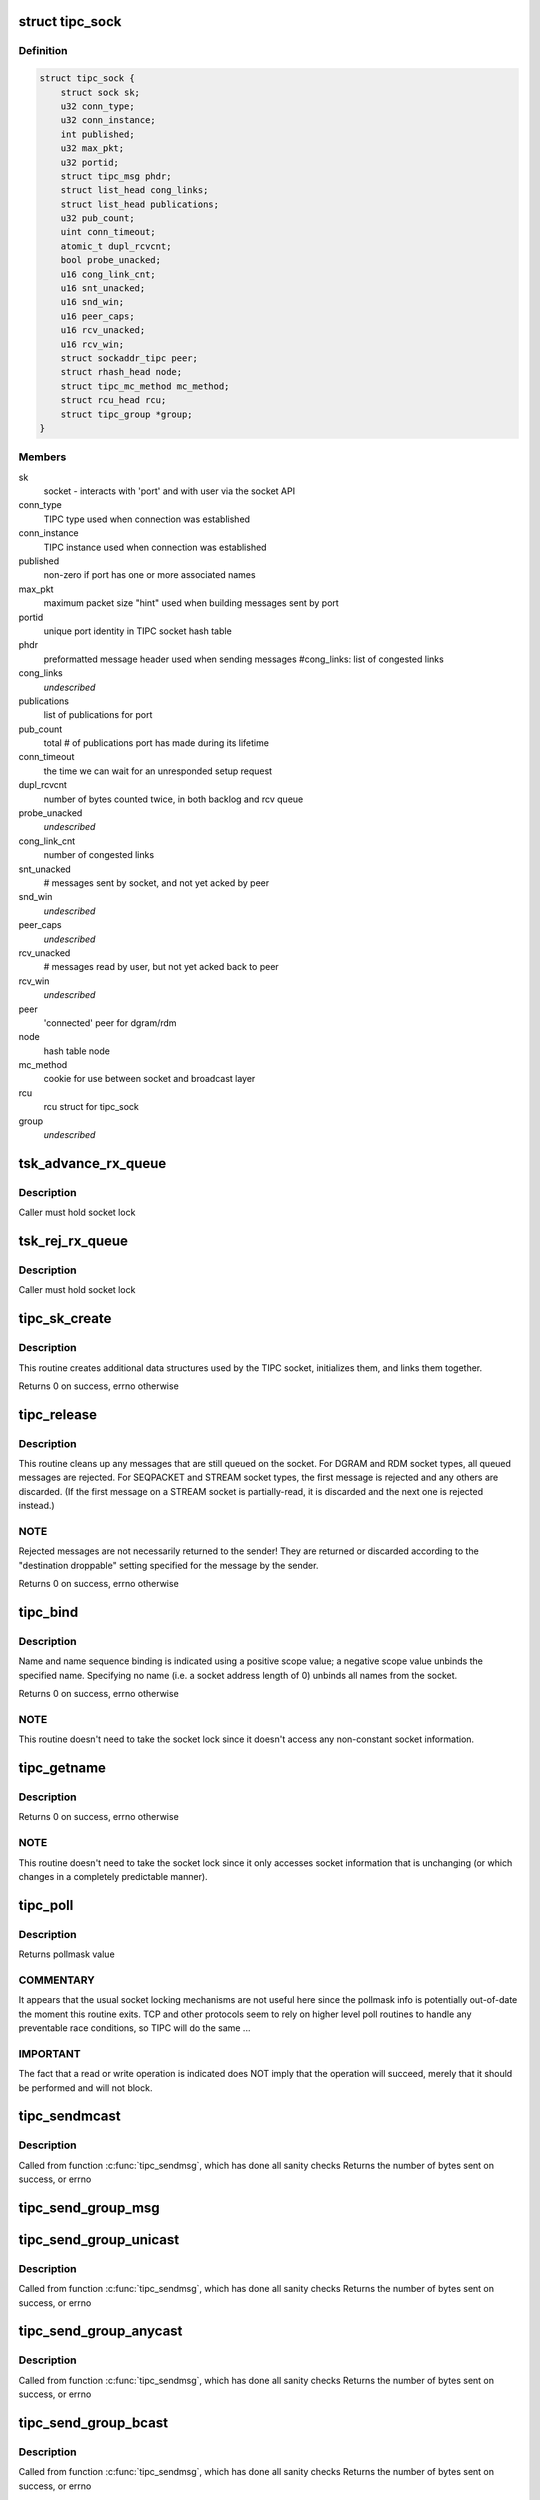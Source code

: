 .. -*- coding: utf-8; mode: rst -*-
.. src-file: net/tipc/socket.c

.. _`tipc_sock`:

struct tipc_sock
================

.. c:type:: struct tipc_sock

    TIPC socket structure

.. _`tipc_sock.definition`:

Definition
----------

.. code-block:: c

    struct tipc_sock {
        struct sock sk;
        u32 conn_type;
        u32 conn_instance;
        int published;
        u32 max_pkt;
        u32 portid;
        struct tipc_msg phdr;
        struct list_head cong_links;
        struct list_head publications;
        u32 pub_count;
        uint conn_timeout;
        atomic_t dupl_rcvcnt;
        bool probe_unacked;
        u16 cong_link_cnt;
        u16 snt_unacked;
        u16 snd_win;
        u16 peer_caps;
        u16 rcv_unacked;
        u16 rcv_win;
        struct sockaddr_tipc peer;
        struct rhash_head node;
        struct tipc_mc_method mc_method;
        struct rcu_head rcu;
        struct tipc_group *group;
    }

.. _`tipc_sock.members`:

Members
-------

sk
    socket - interacts with 'port' and with user via the socket API

conn_type
    TIPC type used when connection was established

conn_instance
    TIPC instance used when connection was established

published
    non-zero if port has one or more associated names

max_pkt
    maximum packet size "hint" used when building messages sent by port

portid
    unique port identity in TIPC socket hash table

phdr
    preformatted message header used when sending messages
    #cong_links: list of congested links

cong_links
    *undescribed*

publications
    list of publications for port

pub_count
    total # of publications port has made during its lifetime

conn_timeout
    the time we can wait for an unresponded setup request

dupl_rcvcnt
    number of bytes counted twice, in both backlog and rcv queue

probe_unacked
    *undescribed*

cong_link_cnt
    number of congested links

snt_unacked
    # messages sent by socket, and not yet acked by peer

snd_win
    *undescribed*

peer_caps
    *undescribed*

rcv_unacked
    # messages read by user, but not yet acked back to peer

rcv_win
    *undescribed*

peer
    'connected' peer for dgram/rdm

node
    hash table node

mc_method
    cookie for use between socket and broadcast layer

rcu
    rcu struct for tipc_sock

group
    *undescribed*

.. _`tsk_advance_rx_queue`:

tsk_advance_rx_queue
====================

.. c:function:: void tsk_advance_rx_queue(struct sock *sk)

    discard first buffer in socket receive queue

    :param struct sock \*sk:
        *undescribed*

.. _`tsk_advance_rx_queue.description`:

Description
-----------

Caller must hold socket lock

.. _`tsk_rej_rx_queue`:

tsk_rej_rx_queue
================

.. c:function:: void tsk_rej_rx_queue(struct sock *sk)

    reject all buffers in socket receive queue

    :param struct sock \*sk:
        *undescribed*

.. _`tsk_rej_rx_queue.description`:

Description
-----------

Caller must hold socket lock

.. _`tipc_sk_create`:

tipc_sk_create
==============

.. c:function:: int tipc_sk_create(struct net *net, struct socket *sock, int protocol, int kern)

    create a TIPC socket

    :param struct net \*net:
        network namespace (must be default network)

    :param struct socket \*sock:
        pre-allocated socket structure

    :param int protocol:
        protocol indicator (must be 0)

    :param int kern:
        caused by kernel or by userspace?

.. _`tipc_sk_create.description`:

Description
-----------

This routine creates additional data structures used by the TIPC socket,
initializes them, and links them together.

Returns 0 on success, errno otherwise

.. _`tipc_release`:

tipc_release
============

.. c:function:: int tipc_release(struct socket *sock)

    destroy a TIPC socket

    :param struct socket \*sock:
        socket to destroy

.. _`tipc_release.description`:

Description
-----------

This routine cleans up any messages that are still queued on the socket.
For DGRAM and RDM socket types, all queued messages are rejected.
For SEQPACKET and STREAM socket types, the first message is rejected
and any others are discarded.  (If the first message on a STREAM socket
is partially-read, it is discarded and the next one is rejected instead.)

.. _`tipc_release.note`:

NOTE
----

Rejected messages are not necessarily returned to the sender!  They
are returned or discarded according to the "destination droppable" setting
specified for the message by the sender.

Returns 0 on success, errno otherwise

.. _`tipc_bind`:

tipc_bind
=========

.. c:function:: int tipc_bind(struct socket *sock, struct sockaddr *uaddr, int uaddr_len)

    associate or disassocate TIPC name(s) with a socket

    :param struct socket \*sock:
        socket structure

    :param struct sockaddr \*uaddr:
        socket address describing name(s) and desired operation

    :param int uaddr_len:
        size of socket address data structure

.. _`tipc_bind.description`:

Description
-----------

Name and name sequence binding is indicated using a positive scope value;
a negative scope value unbinds the specified name.  Specifying no name
(i.e. a socket address length of 0) unbinds all names from the socket.

Returns 0 on success, errno otherwise

.. _`tipc_bind.note`:

NOTE
----

This routine doesn't need to take the socket lock since it doesn't
access any non-constant socket information.

.. _`tipc_getname`:

tipc_getname
============

.. c:function:: int tipc_getname(struct socket *sock, struct sockaddr *uaddr, int *uaddr_len, int peer)

    get port ID of socket or peer socket

    :param struct socket \*sock:
        socket structure

    :param struct sockaddr \*uaddr:
        area for returned socket address

    :param int \*uaddr_len:
        area for returned length of socket address

    :param int peer:
        0 = own ID, 1 = current peer ID, 2 = current/former peer ID

.. _`tipc_getname.description`:

Description
-----------

Returns 0 on success, errno otherwise

.. _`tipc_getname.note`:

NOTE
----

This routine doesn't need to take the socket lock since it only
accesses socket information that is unchanging (or which changes in
a completely predictable manner).

.. _`tipc_poll`:

tipc_poll
=========

.. c:function:: unsigned int tipc_poll(struct file *file, struct socket *sock, poll_table *wait)

    read and possibly block on pollmask

    :param struct file \*file:
        file structure associated with the socket

    :param struct socket \*sock:
        socket for which to calculate the poll bits

    :param poll_table \*wait:
        ???

.. _`tipc_poll.description`:

Description
-----------

Returns pollmask value

.. _`tipc_poll.commentary`:

COMMENTARY
----------

It appears that the usual socket locking mechanisms are not useful here
since the pollmask info is potentially out-of-date the moment this routine
exits.  TCP and other protocols seem to rely on higher level poll routines
to handle any preventable race conditions, so TIPC will do the same ...

.. _`tipc_poll.important`:

IMPORTANT
---------

The fact that a read or write operation is indicated does NOT
imply that the operation will succeed, merely that it should be performed
and will not block.

.. _`tipc_sendmcast`:

tipc_sendmcast
==============

.. c:function:: int tipc_sendmcast(struct socket *sock, struct tipc_name_seq *seq, struct msghdr *msg, size_t dlen, long timeout)

    send multicast message

    :param struct socket \*sock:
        socket structure

    :param struct tipc_name_seq \*seq:
        destination address

    :param struct msghdr \*msg:
        message to send

    :param size_t dlen:
        length of data to send

    :param long timeout:
        timeout to wait for wakeup

.. _`tipc_sendmcast.description`:

Description
-----------

Called from function \ :c:func:`tipc_sendmsg`\ , which has done all sanity checks
Returns the number of bytes sent on success, or errno

.. _`tipc_send_group_msg`:

tipc_send_group_msg
===================

.. c:function:: int tipc_send_group_msg(struct net *net, struct tipc_sock *tsk, struct msghdr *m, struct tipc_member *mb, u32 dnode, u32 dport, int dlen)

    send a message to a member in the group

    :param struct net \*net:
        network namespace

    :param struct tipc_sock \*tsk:
        *undescribed*

    :param struct msghdr \*m:
        message to send

    :param struct tipc_member \*mb:
        group member

    :param u32 dnode:
        destination node

    :param u32 dport:
        destination port

    :param int dlen:
        total length of message data

.. _`tipc_send_group_unicast`:

tipc_send_group_unicast
=======================

.. c:function:: int tipc_send_group_unicast(struct socket *sock, struct msghdr *m, int dlen, long timeout)

    send message to a member in the group

    :param struct socket \*sock:
        socket structure

    :param struct msghdr \*m:
        message to send

    :param int dlen:
        total length of message data

    :param long timeout:
        timeout to wait for wakeup

.. _`tipc_send_group_unicast.description`:

Description
-----------

Called from function \ :c:func:`tipc_sendmsg`\ , which has done all sanity checks
Returns the number of bytes sent on success, or errno

.. _`tipc_send_group_anycast`:

tipc_send_group_anycast
=======================

.. c:function:: int tipc_send_group_anycast(struct socket *sock, struct msghdr *m, int dlen, long timeout)

    send message to any member with given identity

    :param struct socket \*sock:
        socket structure

    :param struct msghdr \*m:
        message to send

    :param int dlen:
        total length of message data

    :param long timeout:
        timeout to wait for wakeup

.. _`tipc_send_group_anycast.description`:

Description
-----------

Called from function \ :c:func:`tipc_sendmsg`\ , which has done all sanity checks
Returns the number of bytes sent on success, or errno

.. _`tipc_send_group_bcast`:

tipc_send_group_bcast
=====================

.. c:function:: int tipc_send_group_bcast(struct socket *sock, struct msghdr *m, int dlen, long timeout)

    send message to all members in communication group

    :param struct socket \*sock:
        *undescribed*

    :param struct msghdr \*m:
        message to send

    :param int dlen:
        total length of message data

    :param long timeout:
        timeout to wait for wakeup

.. _`tipc_send_group_bcast.description`:

Description
-----------

Called from function \ :c:func:`tipc_sendmsg`\ , which has done all sanity checks
Returns the number of bytes sent on success, or errno

.. _`tipc_send_group_mcast`:

tipc_send_group_mcast
=====================

.. c:function:: int tipc_send_group_mcast(struct socket *sock, struct msghdr *m, int dlen, long timeout)

    send message to all members with given identity

    :param struct socket \*sock:
        socket structure

    :param struct msghdr \*m:
        message to send

    :param int dlen:
        total length of message data

    :param long timeout:
        timeout to wait for wakeup

.. _`tipc_send_group_mcast.description`:

Description
-----------

Called from function \ :c:func:`tipc_sendmsg`\ , which has done all sanity checks
Returns the number of bytes sent on success, or errno

.. _`tipc_sk_mcast_rcv`:

tipc_sk_mcast_rcv
=================

.. c:function:: void tipc_sk_mcast_rcv(struct net *net, struct sk_buff_head *arrvq, struct sk_buff_head *inputq)

    Deliver multicast messages to all destination sockets

    :param struct net \*net:
        *undescribed*

    :param struct sk_buff_head \*arrvq:
        queue with arriving messages, to be cloned after destination lookup

    :param struct sk_buff_head \*inputq:
        queue with cloned messages, delivered to socket after dest lookup

.. _`tipc_sk_mcast_rcv.description`:

Description
-----------

Multi-threaded: parallel calls with reference to same queues may occur

.. _`tipc_sk_conn_proto_rcv`:

tipc_sk_conn_proto_rcv
======================

.. c:function:: void tipc_sk_conn_proto_rcv(struct tipc_sock *tsk, struct sk_buff *skb, struct sk_buff_head *xmitq)

    receive a connection mng protocol message

    :param struct tipc_sock \*tsk:
        receiving socket

    :param struct sk_buff \*skb:
        pointer to message buffer.

    :param struct sk_buff_head \*xmitq:
        *undescribed*

.. _`tipc_sendmsg`:

tipc_sendmsg
============

.. c:function:: int tipc_sendmsg(struct socket *sock, struct msghdr *m, size_t dsz)

    send message in connectionless manner

    :param struct socket \*sock:
        socket structure

    :param struct msghdr \*m:
        message to send

    :param size_t dsz:
        amount of user data to be sent

.. _`tipc_sendmsg.description`:

Description
-----------

Message must have an destination specified explicitly.
Used for SOCK_RDM and SOCK_DGRAM messages,
and for 'SYN' messages on SOCK_SEQPACKET and SOCK_STREAM connections.
(Note: 'SYN+' is prohibited on SOCK_STREAM.)

Returns the number of bytes sent on success, or errno otherwise

.. _`tipc_sendstream`:

tipc_sendstream
===============

.. c:function:: int tipc_sendstream(struct socket *sock, struct msghdr *m, size_t dsz)

    send stream-oriented data

    :param struct socket \*sock:
        socket structure

    :param struct msghdr \*m:
        data to send

    :param size_t dsz:
        total length of data to be transmitted

.. _`tipc_sendstream.description`:

Description
-----------

Used for SOCK_STREAM data.

Returns the number of bytes sent on success (or partial success),
or errno if no data sent

.. _`tipc_send_packet`:

tipc_send_packet
================

.. c:function:: int tipc_send_packet(struct socket *sock, struct msghdr *m, size_t dsz)

    send a connection-oriented message

    :param struct socket \*sock:
        socket structure

    :param struct msghdr \*m:
        message to send

    :param size_t dsz:
        length of data to be transmitted

.. _`tipc_send_packet.description`:

Description
-----------

Used for SOCK_SEQPACKET messages.

Returns the number of bytes sent on success, or errno otherwise

.. _`tipc_sk_set_orig_addr`:

tipc_sk_set_orig_addr
=====================

.. c:function:: void tipc_sk_set_orig_addr(struct msghdr *m, struct sk_buff *skb)

    capture sender's address for received message

    :param struct msghdr \*m:
        descriptor for message info

    :param struct sk_buff \*skb:
        *undescribed*

.. _`tipc_sk_set_orig_addr.note`:

Note
----

Address is not captured if not requested by receiver.

.. _`tipc_sk_anc_data_recv`:

tipc_sk_anc_data_recv
=====================

.. c:function:: int tipc_sk_anc_data_recv(struct msghdr *m, struct tipc_msg *msg, struct tipc_sock *tsk)

    optionally capture ancillary data for received message

    :param struct msghdr \*m:
        descriptor for message info

    :param struct tipc_msg \*msg:
        received message header

    :param struct tipc_sock \*tsk:
        TIPC port associated with message

.. _`tipc_sk_anc_data_recv.note`:

Note
----

Ancillary data is not captured if not requested by receiver.

Returns 0 if successful, otherwise errno

.. _`tipc_recvmsg`:

tipc_recvmsg
============

.. c:function:: int tipc_recvmsg(struct socket *sock, struct msghdr *m, size_t buflen, int flags)

    receive packet-oriented message

    :param struct socket \*sock:
        *undescribed*

    :param struct msghdr \*m:
        descriptor for message info

    :param size_t buflen:
        length of user buffer area

    :param int flags:
        receive flags

.. _`tipc_recvmsg.description`:

Description
-----------

Used for SOCK_DGRAM, SOCK_RDM, and SOCK_SEQPACKET messages.
If the complete message doesn't fit in user area, truncate it.

Returns size of returned message data, errno otherwise

.. _`tipc_recvstream`:

tipc_recvstream
===============

.. c:function:: int tipc_recvstream(struct socket *sock, struct msghdr *m, size_t buflen, int flags)

    receive stream-oriented data

    :param struct socket \*sock:
        *undescribed*

    :param struct msghdr \*m:
        descriptor for message info

    :param size_t buflen:
        total size of user buffer area

    :param int flags:
        receive flags

.. _`tipc_recvstream.description`:

Description
-----------

Used for SOCK_STREAM messages only.  If not enough data is available
will optionally wait for more; never truncates data.

Returns size of returned message data, errno otherwise

.. _`tipc_write_space`:

tipc_write_space
================

.. c:function:: void tipc_write_space(struct sock *sk)

    wake up thread if port congestion is released

    :param struct sock \*sk:
        socket

.. _`tipc_data_ready`:

tipc_data_ready
===============

.. c:function:: void tipc_data_ready(struct sock *sk)

    wake up threads to indicate messages have been received

    :param struct sock \*sk:
        socket

.. _`tipc_sk_filter_connect`:

tipc_sk_filter_connect
======================

.. c:function:: bool tipc_sk_filter_connect(struct tipc_sock *tsk, struct sk_buff *skb)

    Handle incoming message for a connection-based socket

    :param struct tipc_sock \*tsk:
        TIPC socket

    :param struct sk_buff \*skb:
        pointer to message buffer. Set to NULL if buffer is consumed

.. _`tipc_sk_filter_connect.description`:

Description
-----------

Returns true if everything ok, false otherwise

.. _`rcvbuf_limit`:

rcvbuf_limit
============

.. c:function:: unsigned int rcvbuf_limit(struct sock *sk, struct sk_buff *skb)

    get proper overload limit of socket receive queue

    :param struct sock \*sk:
        socket

    :param struct sk_buff \*skb:
        message

.. _`rcvbuf_limit.description`:

Description
-----------

For connection oriented messages, irrespective of importance,
default queue limit is 2 MB.

For connectionless messages, queue limits are based on message

.. _`rcvbuf_limit.importance-as-follows`:

importance as follows
---------------------


TIPC_LOW_IMPORTANCE       (2 MB)
TIPC_MEDIUM_IMPORTANCE    (4 MB)
TIPC_HIGH_IMPORTANCE      (8 MB)
TIPC_CRITICAL_IMPORTANCE  (16 MB)

Returns overload limit according to corresponding message importance

.. _`tipc_sk_filter_rcv`:

tipc_sk_filter_rcv
==================

.. c:function:: void tipc_sk_filter_rcv(struct sock *sk, struct sk_buff *skb, struct sk_buff_head *xmitq)

    validate incoming message

    :param struct sock \*sk:
        socket

    :param struct sk_buff \*skb:
        pointer to message.

    :param struct sk_buff_head \*xmitq:
        *undescribed*

.. _`tipc_sk_filter_rcv.description`:

Description
-----------

Enqueues message on receive queue if acceptable; optionally handles
disconnect indication for a connected socket.

Called with socket lock already taken

.. _`tipc_sk_backlog_rcv`:

tipc_sk_backlog_rcv
===================

.. c:function:: int tipc_sk_backlog_rcv(struct sock *sk, struct sk_buff *skb)

    handle incoming message from backlog queue

    :param struct sock \*sk:
        socket

    :param struct sk_buff \*skb:
        message

.. _`tipc_sk_backlog_rcv.description`:

Description
-----------

Caller must hold socket lock

.. _`tipc_sk_enqueue`:

tipc_sk_enqueue
===============

.. c:function:: void tipc_sk_enqueue(struct sk_buff_head *inputq, struct sock *sk, u32 dport, struct sk_buff_head *xmitq)

    extract all buffers with destination 'dport' from inputq and try adding them to socket or backlog queue

    :param struct sk_buff_head \*inputq:
        list of incoming buffers with potentially different destinations

    :param struct sock \*sk:
        socket where the buffers should be enqueued

    :param u32 dport:
        port number for the socket

    :param struct sk_buff_head \*xmitq:
        *undescribed*

.. _`tipc_sk_enqueue.description`:

Description
-----------

Caller must hold socket lock

.. _`tipc_sk_rcv`:

tipc_sk_rcv
===========

.. c:function:: void tipc_sk_rcv(struct net *net, struct sk_buff_head *inputq)

    handle a chain of incoming buffers

    :param struct net \*net:
        *undescribed*

    :param struct sk_buff_head \*inputq:
        buffer list containing the buffers
        Consumes all buffers in list until inputq is empty

.. _`tipc_sk_rcv.note`:

Note
----

may be called in multiple threads referring to the same queue

.. _`tipc_connect`:

tipc_connect
============

.. c:function:: int tipc_connect(struct socket *sock, struct sockaddr *dest, int destlen, int flags)

    establish a connection to another TIPC port

    :param struct socket \*sock:
        socket structure

    :param struct sockaddr \*dest:
        socket address for destination port

    :param int destlen:
        size of socket address data structure

    :param int flags:
        file-related flags associated with socket

.. _`tipc_connect.description`:

Description
-----------

Returns 0 on success, errno otherwise

.. _`tipc_listen`:

tipc_listen
===========

.. c:function:: int tipc_listen(struct socket *sock, int len)

    allow socket to listen for incoming connections

    :param struct socket \*sock:
        socket structure

    :param int len:
        (unused)

.. _`tipc_listen.description`:

Description
-----------

Returns 0 on success, errno otherwise

.. _`tipc_accept`:

tipc_accept
===========

.. c:function:: int tipc_accept(struct socket *sock, struct socket *new_sock, int flags, bool kern)

    wait for connection request

    :param struct socket \*sock:
        listening socket

    :param struct socket \*new_sock:
        *undescribed*

    :param int flags:
        file-related flags associated with socket

    :param bool kern:
        *undescribed*

.. _`tipc_accept.description`:

Description
-----------

Returns 0 on success, errno otherwise

.. _`tipc_shutdown`:

tipc_shutdown
=============

.. c:function:: int tipc_shutdown(struct socket *sock, int how)

    shutdown socket connection

    :param struct socket \*sock:
        socket structure

    :param int how:
        direction to close (must be SHUT_RDWR)

.. _`tipc_shutdown.description`:

Description
-----------

Terminates connection (if necessary), then purges socket's receive queue.

Returns 0 on success, errno otherwise

.. _`tipc_setsockopt`:

tipc_setsockopt
===============

.. c:function:: int tipc_setsockopt(struct socket *sock, int lvl, int opt, char __user *ov, unsigned int ol)

    set socket option

    :param struct socket \*sock:
        socket structure

    :param int lvl:
        option level

    :param int opt:
        option identifier

    :param char __user \*ov:
        pointer to new option value

    :param unsigned int ol:
        length of option value

.. _`tipc_setsockopt.description`:

Description
-----------

For stream sockets only, accepts and ignores all IPPROTO_TCP options
(to ease compatibility).

Returns 0 on success, errno otherwise

.. _`tipc_getsockopt`:

tipc_getsockopt
===============

.. c:function:: int tipc_getsockopt(struct socket *sock, int lvl, int opt, char __user *ov, int __user *ol)

    get socket option

    :param struct socket \*sock:
        socket structure

    :param int lvl:
        option level

    :param int opt:
        option identifier

    :param char __user \*ov:
        receptacle for option value

    :param int __user \*ol:
        receptacle for length of option value

.. _`tipc_getsockopt.description`:

Description
-----------

For stream sockets only, returns 0 length result for all IPPROTO_TCP options
(to ease compatibility).

Returns 0 on success, errno otherwise

.. _`tipc_socket_init`:

tipc_socket_init
================

.. c:function:: int tipc_socket_init( void)

    initialize TIPC socket interface

    :param  void:
        no arguments

.. _`tipc_socket_init.description`:

Description
-----------

Returns 0 on success, errno otherwise

.. _`tipc_socket_stop`:

tipc_socket_stop
================

.. c:function:: void tipc_socket_stop( void)

    stop TIPC socket interface

    :param  void:
        no arguments

.. This file was automatic generated / don't edit.


